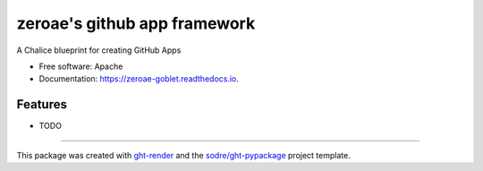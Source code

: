 =============================
zeroae's github app framework
=============================

.. image:: https://img.shields.io/github/workflow/status/zeroae/zeroae-goblet/pypa-conda?label=pypa-conda&logo=github&style=flat-square
   :target: https://github.com/zeroae/zeroae-goblet/actions?query=workflow%3Apypa-conda

.. image:: https://img.shields.io/conda/v/zeroae/zeroae-goblet?logo=anaconda&style=flat-square
   :target: https://anaconda.org/zeroae/zeroae-goblet


.. image:: https://img.shields.io/codecov/c/gh/zeroae/zeroae-goblet?logo=codecov&style=flat-square
   :target: https://codecov.io/gh/zeroae/zeroae-goblet

.. image:: https://img.shields.io/codacy/grade/2b7e8dd25f3a40e08a98d5b094181c4b?logo=codacy&style=flat-square
   :target: https://www.codacy.com/app/zeroae/zeroae-goblet
   :alt: Codacy Badge

.. image:: https://img.shields.io/badge/code--style-black-black?style=flat-square
   :target: https://github.com/psf/black


.. image:: https://img.shields.io/pypi/v/zeroae-goblet?logo=pypi&style=flat-square
   :target: https://pypi.python.org/pypi/zeroae-goblet

.. image:: https://readthedocs.org/projects/zeroae-goblet/badge/?version=latest&style=flat-square
   :target: https://zeroae-goblet.readthedocs.io/en/latest/?badge=latest
   :alt: Documentation Status




A Chalice blueprint for creating GitHub Apps


* Free software: Apache
* Documentation: https://zeroae-goblet.readthedocs.io.


Features
--------

* TODO


-------

This package was created with ght-render_ and the `sodre/ght-pypackage`_ project template.

.. _ght-render: https://github.com/sodre/action-ght-render
.. _`sodre/ght-pypackage`: https://github.com/sodre/ght-pypackage
